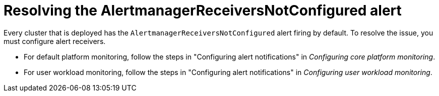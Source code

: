 // Module included in the following assemblies:
//
// * monitoring/troubleshooting-monitoring-issues.adoc

:_mod-docs-content-type: REFERENCE
[id="resolving-the-alertmanagerreceiversnotconfigured-alert_{context}"]
= Resolving the AlertmanagerReceiversNotConfigured alert

Every cluster that is deployed has the `AlertmanagerReceiversNotConfigured` alert firing by default. To resolve the issue, you must configure alert receivers.

* For default platform monitoring, follow the steps in "Configuring alert notifications" in _Configuring core platform monitoring_.

* For user workload monitoring, follow the steps in "Configuring alert notifications" in _Configuring user workload monitoring_.